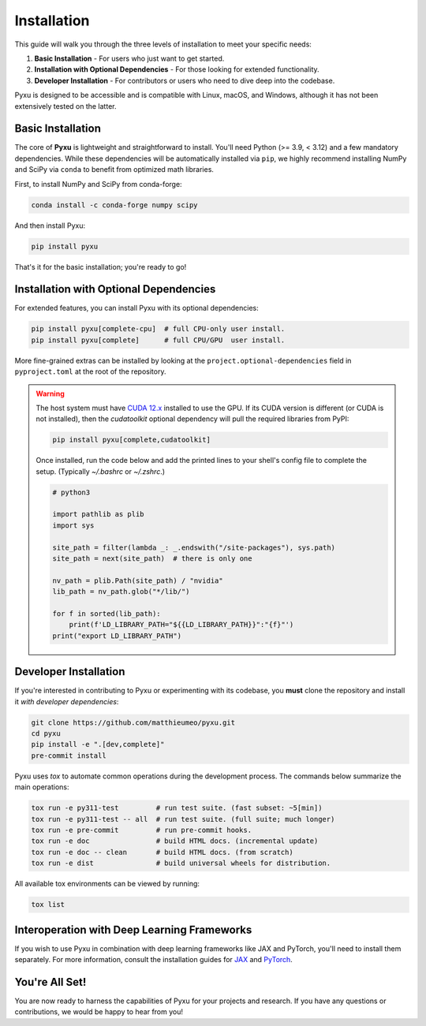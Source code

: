 .. _installation-instructions:

Installation
============

This guide will walk you through the three levels of installation to meet your specific needs:

1. **Basic Installation** - For users who just want to get started.
2. **Installation with Optional Dependencies** - For those looking for extended functionality.
3. **Developer Installation** - For contributors or users who need to dive deep into the codebase.

Pyxu is designed to be accessible and is compatible with Linux, macOS, and Windows, although it has not been extensively
tested on the latter.

Basic Installation
------------------

The core of **Pyxu** is lightweight and straightforward to install. You'll need Python (>= 3.9, < 3.12) and a few
mandatory dependencies. While these dependencies will be automatically installed via ``pip``, we highly recommend
installing NumPy and SciPy via ``conda`` to benefit from optimized math libraries.

First, to install NumPy and SciPy from conda-forge:

.. code-block:: bash

   conda install -c conda-forge numpy scipy

And then install Pyxu:

.. code-block:: bash

   pip install pyxu

That's it for the basic installation; you're ready to go!

Installation with Optional Dependencies
---------------------------------------

For extended features, you can install Pyxu with its optional dependencies:

.. code-block:: bash

   pip install pyxu[complete-cpu]  # full CPU-only user install.
   pip install pyxu[complete]      # full CPU/GPU  user install.

More fine-grained extras can be installed by looking at the ``project.optional-dependencies`` field in
``pyproject.toml`` at the root of the repository.

.. warning::

   The host system must have `CUDA 12.x <https://docs.nvidia.com/cuda/>`_ installed to use the GPU. If its CUDA version
   is different (or CUDA is not installed), then the `cudatoolkit` optional dependency will pull the required libraries
   from PyPI:

   .. code-block:: bash

      pip install pyxu[complete,cudatoolkit]

   Once installed, run the code below and add the printed lines to your shell's config file to complete the setup.
   (Typically `~/.bashrc` or `~/.zshrc`.)

   .. code-block:: python3

      # python3

      import pathlib as plib
      import sys

      site_path = filter(lambda _: _.endswith("/site-packages"), sys.path)
      site_path = next(site_path)  # there is only one

      nv_path = plib.Path(site_path) / "nvidia"
      lib_path = nv_path.glob("*/lib/")

      for f in sorted(lib_path):
          print(f'LD_LIBRARY_PATH="${{LD_LIBRARY_PATH}}":"{f}"')
      print("export LD_LIBRARY_PATH")


Developer Installation
----------------------

If you're interested in contributing to Pyxu or experimenting with its codebase, you **must** clone the repository and
install it *with developer dependencies*:

.. code-block:: bash

   git clone https://github.com/matthieumeo/pyxu.git
   cd pyxu
   pip install -e ".[dev,complete]"
   pre-commit install

Pyxu uses `tox` to automate common operations during the development process. The commands below summarize the main
operations:

.. code-block:: bash

   tox run -e py311-test         # run test suite. (fast subset: ~5[min])
   tox run -e py311-test -- all  # run test suite. (full suite; much longer)
   tox run -e pre-commit         # run pre-commit hooks.
   tox run -e doc                # build HTML docs. (incremental update)
   tox run -e doc -- clean       # build HTML docs. (from scratch)
   tox run -e dist               # build universal wheels for distribution.

All available tox environments can be viewed by running:

.. code-block:: bash

   tox list

Interoperation with Deep Learning Frameworks
--------------------------------------------

If you wish to use Pyxu in combination with deep learning frameworks like JAX and PyTorch, you'll need to install them
separately. For more information, consult the installation guides for `JAX
<https://github.com/google/jax#installation>`_ and `PyTorch <https://pytorch.org/get-started/locally/>`_.

You're All Set!
---------------

You are now ready to harness the capabilities of Pyxu for your projects and research. If you have any questions or
contributions, we would be happy to hear from you!
